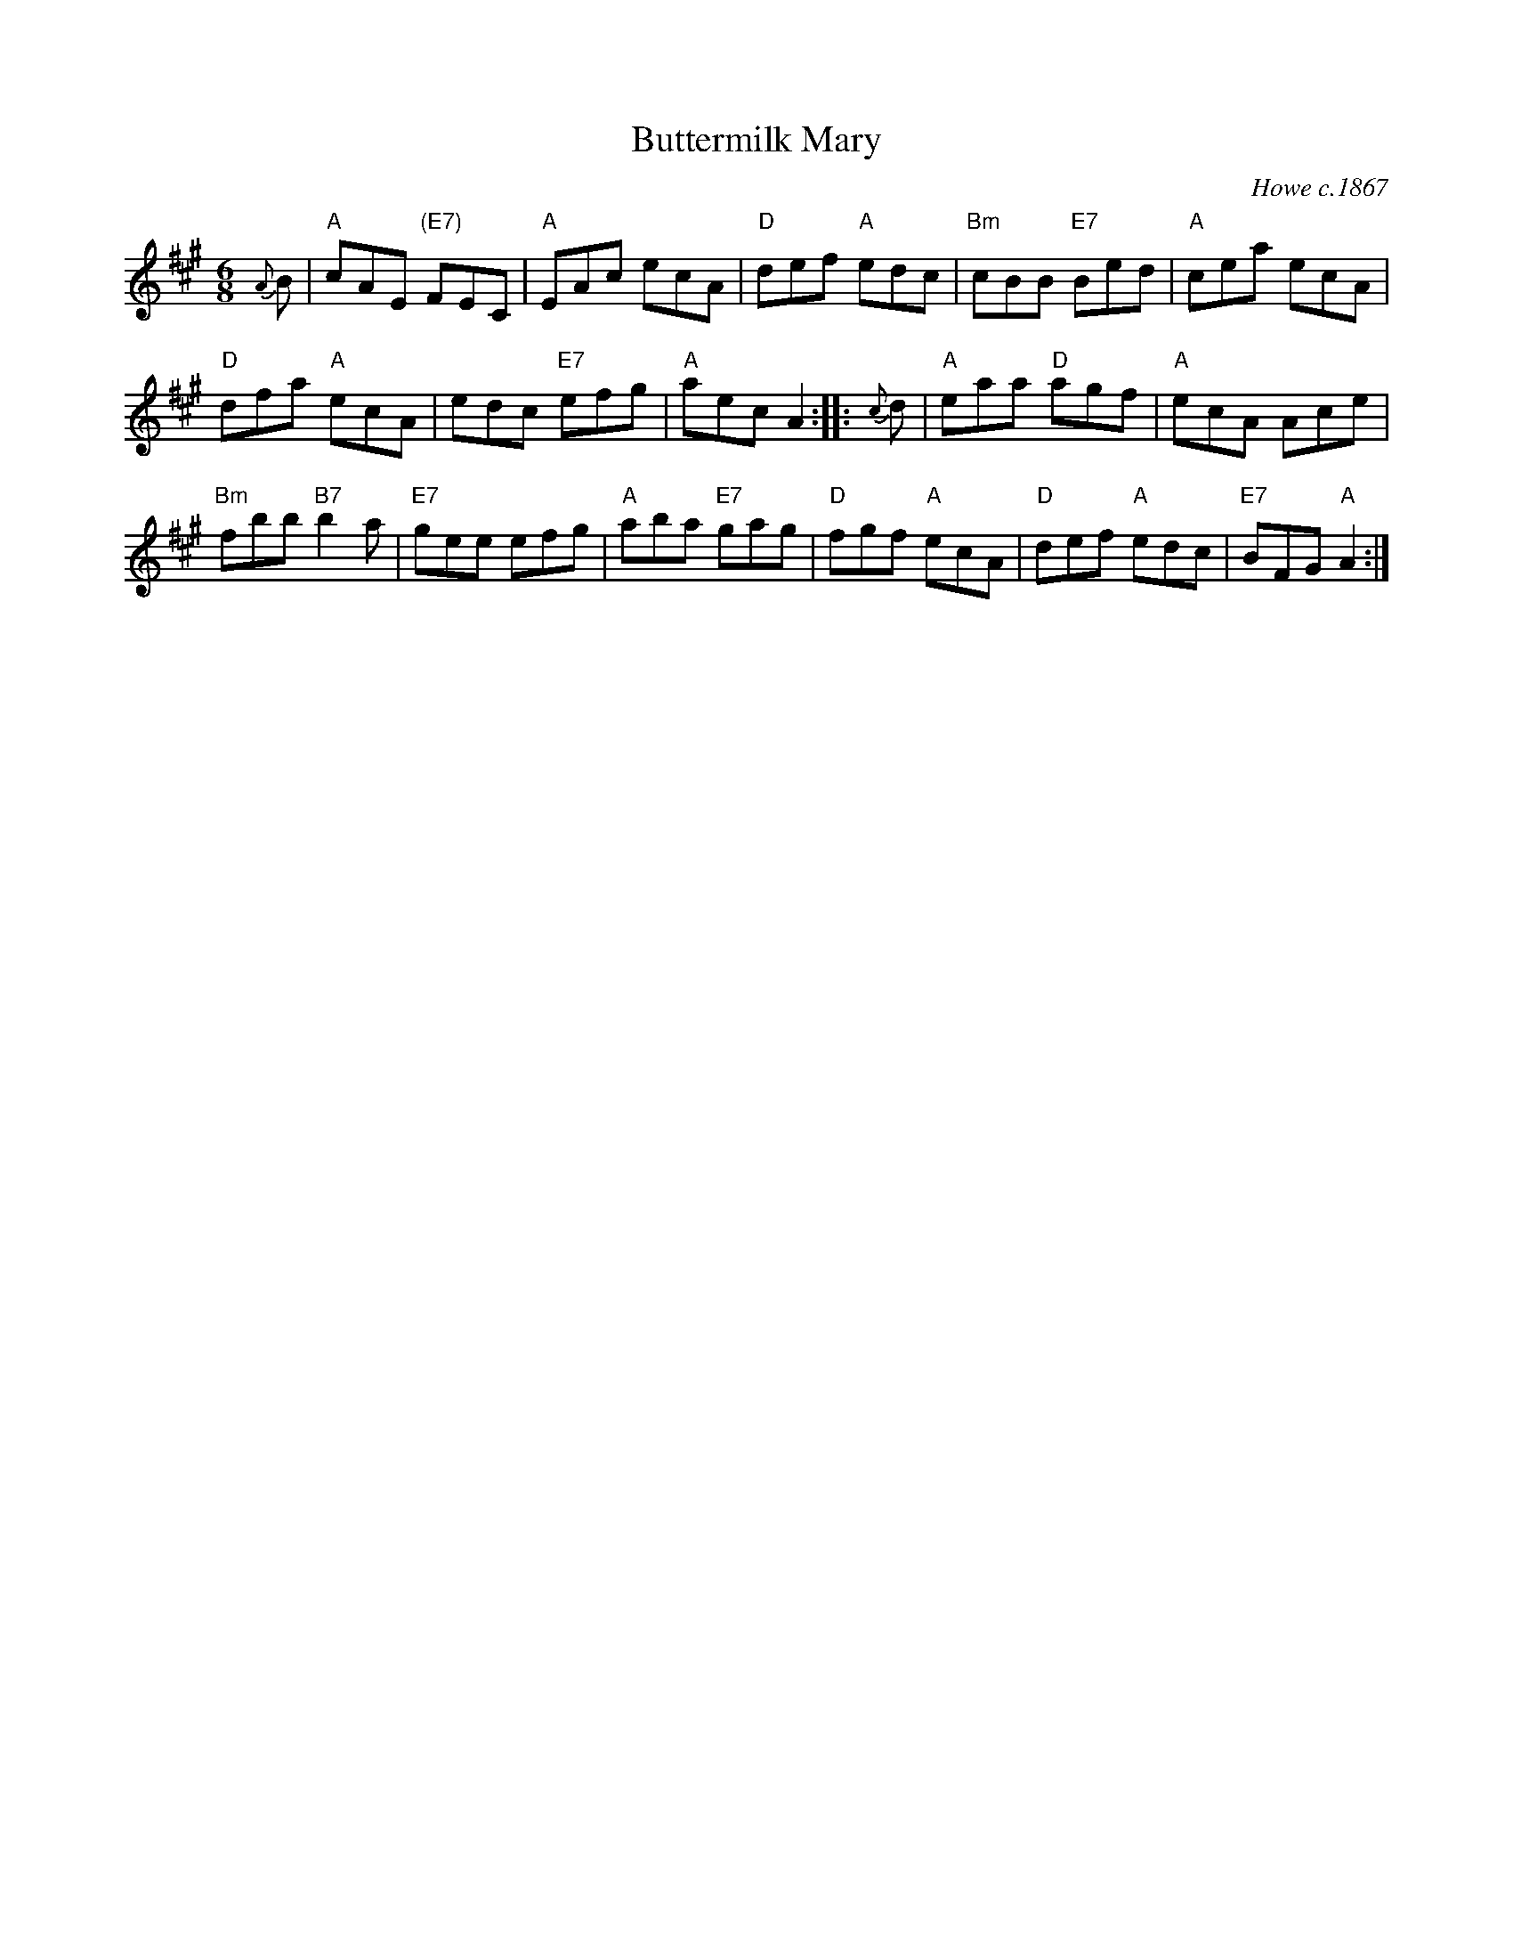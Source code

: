 X: 1
T: Buttermilk Mary
O: Howe c.1867
R: jig
M: 6/8
L: 1/8
Z: John Chambers <jc:trillian.mit.edu>
N: Cole's p.64
K: A
{A}B \
| "A"cAE "(E7)"FEC | "A"EAc ecA | "D"def "A"edc | "Bm"cBB "E7"Bed | "A"cea ecA |
"D"dfa "A"ecA | edc "E7"efg | "A"aec A2 :: {c}d | "A"eaa "D"agf | "A"ecA Ace |
"Bm"fbb "B7"b2a | "E7"gee efg | "A"aba "E7"gag | "D"fgf "A"ecA | "D"def "A"edc | "E7"BFG "A"A2 :|
